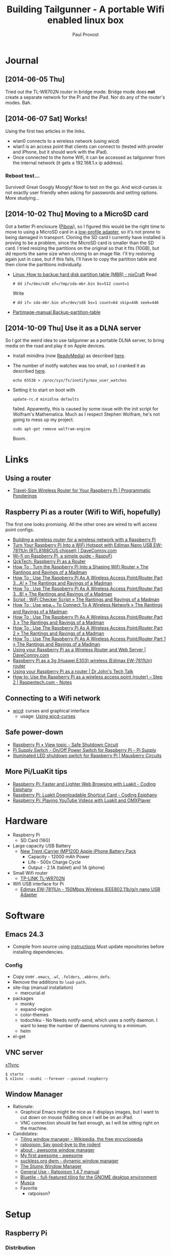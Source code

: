 #+TITLE: Building Tailgunner - A portable Wifi enabled linux box
#+AUTHOR: Paul Provost
#+EMAIL: paul@bouzou.org
#+DESCRIPTION: 
#+FILETAGS: @tailgunner:@raspberrypi

* Journal
** [2014-06-05 Thu]
   Tried out the TL-WR702N router in bridge mode. Bridge mode does
   *not* create a separate network for the Pi and the iPad. Nor do any
   of the router's modes. Bah.
** [2014-06-07 Sat] Works!
   Using the first two articles in the links.
   - wlan0 connects to a wireless network (using wicd)
   - wlan1 is an access point that clients can connect to (tested
     with prowler and iPhone, but it should work with the iPad).
   - Once connected to the home Wifi, it can be accessed as
     tailgunner from the internal network (it gets a 192.168.1.x ip
     address).
*** Reboot test...
    Survived! Great Googly Moogly! Now to test on the go. And
    wicd-curses is not exactly user friendly when asking for
    passwords and setting options. More studying...
** [2014-10-02 Thu] Moving to a MicroSD card
   Got a better Pi enclosure ([[http://www.adafruit.com/products/1124][Pibow]]), so I figured this would be the
   right time to move to using a MicroSD card in a [[http://www.adafruit.com/products/1763][low-profile
   adapter]], so it's not prone to being damaged in transport. Cloning
   the SD card I currently have installed is proving to be a problem,
   since the MicroSD card is smaller than the SD card. I tried
   resizing the partitions on the original so that it fits (10GB), but
   dd reports the same size when cloning to an image file. I'll try
   restoring again just in case, but if this fails, I'll have to copy
   the partition table and then clone the partitions individually.
   - [[http://www.cyberciti.biz/tips/linux-how-to-backup-hard-disk-partition-table-mbr.html][Linux: How to backup hard disk partition table (MBR) - nixCraft]]
     Read
     : # dd if=/dev/sdX of=/tmp/sda-mbr.bin bs=512 count=1
     Write
     : # dd if= sda-mbr.bin of=/dev/sdX bs=1 count=64 skip=446 seek=446
   - [[http://www.partimage.org/Partimage-manual_Backup-partition-table][Partimage-manual Backup-partition-table]]
** [2014-10-09 Thu] Use it as a DLNA server
   So I got the weird idea to use tailgunner as a portable DLNA
   server, to bring media on the road and play it on Apple devices.
   - Install minidlna (now [[http://sourceforge.net/projects/minidlna/][ReadyMedia]]) as described [[http://bbrks.me/rpi-minidlna-media-server/][here]].
   - The number of inotify watches was too small, so I cranked it as
     described [[http://ubuntuforums.org/showthread.php?t%3D2073540][here]].
     : echo 65538 > /proc/sys/fs/inotify/max_user_watches
   - Setting it to start on boot with
     : update-rc.d minidlna defaults
     failed. Apparently, this is caused by some issue with the init
     script for Wolfram's Mathematica. Much as I respect Stephen
     Wolfram, he's not going to mess up my project.
     : sudo apt-get remove wolfram-engine
     Boom.

* Links
** Using a router
   - [[https://programmaticponderings.wordpress.com/2013/07/15/adding-a-nano-size-router-to-your-vehicle-for-raspberry-pi/][Travel-Size Wireless Router for Your Raspberry Pi | Programmatic Ponderings]]
** Raspberry Pi as a router (Wifi to Wifi, hopefully)
   The first one looks promising. All the other ones are wired to wifi
   access point configs.
   - [[http://www.timokorthals.de/?p=243][Building a wireless router for a wireless network with a Raspberry Pi]]
   - [[http://www.daveconroy.com/turn-your-raspberry-pi-into-a-wifi-hotspot-with-edimax-nano-usb-ew-7811un-rtl8188cus-chipset/][Turn Your Raspberry Pi Into a WiFi Hotspot with Edimax Nano USB EW-7811Un (RTL8188CUS chipset) | DaveConroy.com]]
   - [[http://www.raspyfi.com/wi-fi-on-raspberry-pi-a-simple-guide/][Wi-fi on Raspberry Pi, a simple guide - RaspyFi]]
   - [[http://qcktech.blogspot.ca/2012/08/raspberry-pi-as-router.html][QckTech: Raspberry Pi as a Router]]
   - [[http://sirlagz.net/2013/01/27/how-to-turn-the-raspberry-pi-into-a-shaping-wifi-router/][How To : Turn the Raspberry Pi Into a Shaping WiFi Router » The Rantings and Ravings of a Madman]]
   - [[http://sirlagz.net/2013/01/10/how-to-use-the-raspberry-pi-as-a-wireless-access-pointrouter-part-3-a/][How To : Use The Raspberry Pi As A Wireless Access Point/Router Part 3…A! » The Rantings and Ravings of a Madman]]
   - [[http://sirlagz.net/2013/02/10/how-to-use-the-raspberry-pi-as-a-wireless-access-pointrouter-part-3b/][How To : Use The Raspberry Pi As A Wireless Access Point/Router Part 3…B! » The Rantings and Ravings of a Madman]]
   - [[http://sirlagz.net/2013/01/10/script-wifi-checker-script/][Script : WiFi Checker Script » The Rantings and Ravings of a Madman]]
   - [[http://sirlagz.net/2012/08/27/how-to-use-wpa_cli-to-connect-to-a-wireless-network/][How To : Use wpa_cli To Connect To A Wireless Network » The Rantings and Ravings of a Madman]]
   - [[http://sirlagz.net/2012/08/11/how-to-use-the-raspberry-pi-as-a-wireless-access-pointrouter-part-3/][How To : Use The Raspberry Pi As A Wireless Access Point/Router Part 3 » The Rantings and Ravings of a Madman]]
   - [[http://sirlagz.net/2012/08/10/how-to-use-the-raspberry-pi-as-a-wireless-access-pointrouter-part-2/][How To : Use The Raspberry Pi As A Wireless Access Point/Router Part 2 » The Rantings and Ravings of a Madman]]
   - [[http://sirlagz.net/2012/08/09/how-to-use-the-raspberry-pi-as-a-wireless-access-pointrouter-part-1/][How To : Use The Raspberry Pi As A Wireless Access Point/Router Part 1 » The Rantings and Ravings of a Madman]]
   - [[http://www.daveconroy.com/using-your-raspberry-pi-as-a-wireless-router-and-web-server/][Using your Raspberry Pi as a Wireless Router and Web Server | DaveConroy.com]]
   - [[http://www.instructables.com/id/Raspberry-Pi-as-a-3g-Huawei-E303-wireless-Edima/?ALLSTEPS][Raspberry Pi as a 3g (Huawei E303) wireless (Edimax EW-7811Un) router]]
   - [[http://drjohnstechtalk.com/blog/2014/03/using-your-raspberry-pi-as-a-router/][Using your Raspberry Pi as a router | Dr John's Tech Talk]]
   - [[http://raspentech.com/?p=26][How to: Use the Raspberry Pi as a wireless access point (router) – Step 2 | Raspentech.com - Notes]]
** Connecting to a Wifi network
   - [[http://wicd.sourceforge.net][wicd]]: curses and graphical interface
     - usage: [[http://www.recantha.co.uk/blog/?p%3D10][Using wicd-curses]]
** Safe power-down
   - [[http://www.raspberrypi.org/forums/viewtopic.php?f=45&t=36295][Raspberry Pi • View topic - Safe Shutdown Circuit]]
   - [[http://www.pi-supply.com/product/pi-supply-raspberry-pi-power-switch/][Pi Supply Switch - On/Off Power Switch for Raspberry Pi - Pi Supply]]
   - [[http://mausberry-circuits.myshopify.com/products/illuminated-led-shutdown-switch][Illuminated LED shutdown switch for Raspberry Pi | Mausberry Circuits]]
** More Pi/LuaKit tips
   - [[http://www.codingepiphany.com/2013/04/02/raspberry-pi-faster-and-lighter-web-browsing-with-luakit/][Raspberry Pi: Faster and Lighter Web Browsing with Luakit - Coding Epiphany]]
   - [[http://www.codingepiphany.com/2013/04/06/raspberry-pi-luakit-shortcut-card/][Raspberry Pi: Luakit Downloadable Shortcut Card - Coding Epiphany]]
   - [[http://www.codingepiphany.com/2013/04/28/raspberry-pi-playing-youtube-videos-with-luakit-and-omxplayer/][Raspberry Pi: Playing YouTube Videos with Luakit and OMXPlayer]]


* Hardware
  - Raspberry Pi
    - SD Card (16G)
  - Large capacity USB Battery
    - [[http://www.newtrent.com/store/external-battery/icarrier-imp120d.html][New Trent iCarrier IMP120D Apple iPhone Battery Pack]]
      - Capacity - 12000 mAh Power
      - Life - 500x Charge Cycle
      - Output - 2.1A (tablet) and 1A (phone)
  - Small Wifi router
    - [[http://www.tp-link.com/en/products/details/?model=TL-WR702N][TP-LINK TL-WR702N]]
  - Wifi USB interface for Pi
    - [[http://www.edimax.com/en/produce_detail.php?pd_id%3D347&pl1_id%3D1&pl2_id%3D44][Edimax EW-7811Un - 150Mbps Wireless IEEE802.11b/g/n nano USB Adapter]]

* Software
** Emacs 24.3
   - Compile from source using [[https://coderwall.com/p/uztyfw][instructions]]
     Must update repositories before installing dependencies.
*** Config
    - Copy over =.emacs=, =.wl=, =.folders=, =.abbrev_defs=.
    - Remove the additions to =load-path=.
    - site-lisp (manual installation)
      - mercurial.el
    - packages
      - monky
      - expand-region
      - color-themes
      - todochiku - No
        Needs notify-send, which uses a notify daemon. I want to keep
        the number of daemons running to a minimum.
      - helm
    - el-get

** VNC server
   [[http://www.karlrunge.com/x11vnc/][x11vnc]]
   : $ startx
   : $ x11vnc --avahi --forever --passwd raspberry
** Window Manager
   - Rationale:
     - Graphical Emacs might be nice as it displays images, but I want
       to cut down on mouse fiddling since I will be on an iPad.
     - VNC connection should be fast enough, as I will be sitting
       right on the machine.
   - Candidates:
     - [[https://en.wikipedia.org/wiki/Tiling_window_manager][Tiling window manager - Wikipedia, the free encyclopedia]]
     - [[http://www.nongnu.org/ratpoison/][ratpoison: Say good-bye to the rodent]]
     - [[http://awesome.naquadah.org/][about - awesome window manager]]
     - [[http://awesome.naquadah.org/wiki/My_first_awesome][My first awesome - awesome]]
     - [[http://dwm.suckless.org/][suckless.org dwm - dynamic window manager]]
     - [[http://www.nongnu.org/stumpwm/][The Stump Window Manager]]
     - [[http://www.nongnu.org/ratpoison/doc/General-Use.html#General-Use][General Use - Ratpoison 1.4.7 manual]]
     - [[http://www.bluetile.org/][Bluetile - full-featured tiling for the GNOME desktop environment]]
     - [[http://aerosuidae.net/musca.html][Musca]]
     - Favorite
       - ratpoison?

* Setup
** Raspberry Pi
*** Distribution
    - [[http://www.raspbian.org/][Raspbian]] ([[http://www.raspberrypi.org/downloads/][download]])
    - Install on SD Card using [[http://www.tweaking4all.com/hardware/raspberry-pi/macosx-apple-pi-baker/][ApplePi-Baker]]
*** Customization
**** Rename the default user
     This is so that I keep 1000:1000 as UID/GID
     - Give root a password
       : $ sudo passwd root
     - (as root) Change the name of the default pi user
       : # usermod -l paul pi
     - (as root) Change the name of the home directory
       : # usermod -m -d /home/paul paul
     - (as root) Change the name of the default group
       : # groupmod -n paul pi
     - Disable root
       : $ sudo passwd -l root
